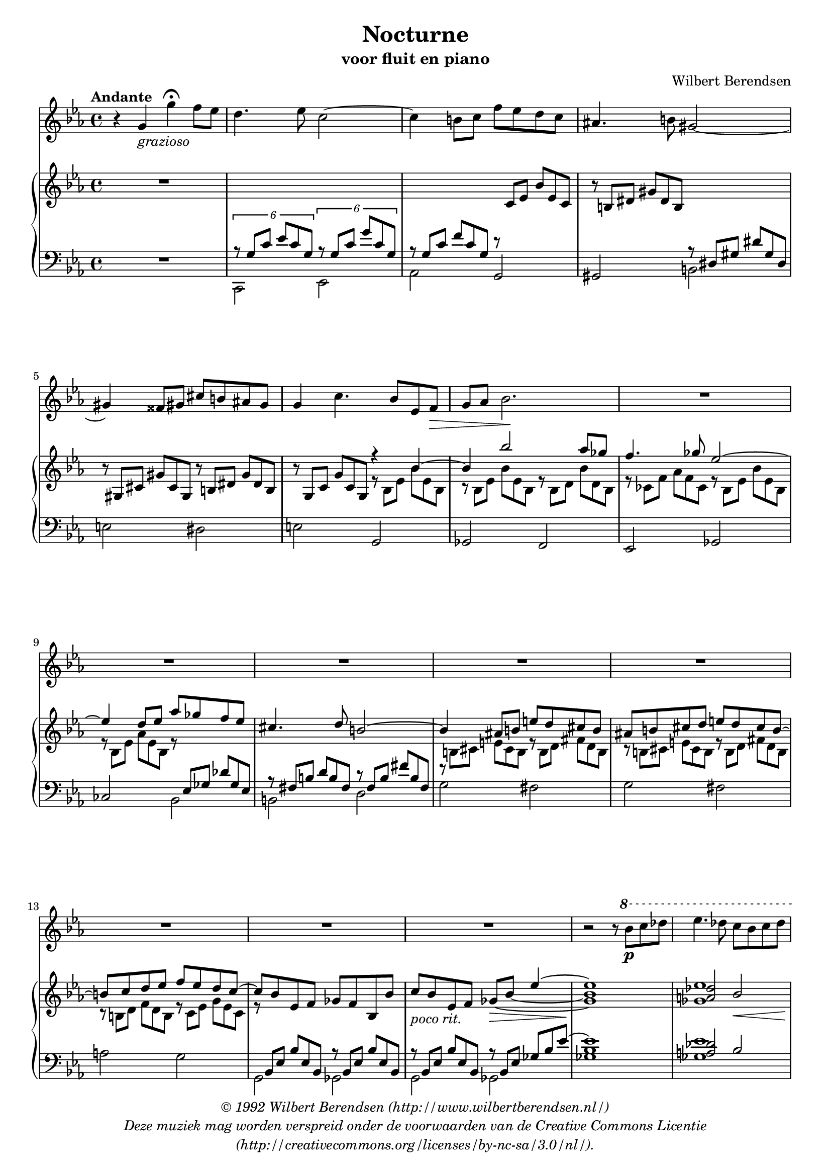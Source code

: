 \version "2.12.0"

#(set-global-staff-size 18)

\paper {
  #(set-paper-size "a4")
  ragged-last-bottom = ##f
}

\layout {
  indent=0
  \context {
    \Voice
    tupletSpannerDuration = #(ly:make-moment 1 2)
  }
  \context {
    \Staff
    extraNatural = ##f
  }
  \context {
    \Score
    \override RehearsalMark #'self-alignment-X = #left
    \override RehearsalMark #'break-align-symbols = #'(time-signature)
    \override RehearsalMark #'font-series = #'bold
    \override RehearsalMark #'font-size = #0
  }
}

\header {
  title = "Nocturne"
  subtitle = "voor fluit en piano"
  composer = "Wilbert Berendsen"
  copyright = \markup \italic \center-column {
    \with-url #"http://www.wilbertberendsen.nl/"
    \line { © 1992 Wilbert Berendsen (http://www.wilbertberendsen.nl/) }
    \line { Deze muziek mag worden verspreid onder de voorwaarden van de Creative Commons Licentie }
    \with-url #"http://creativecommons.org/licenses/by-nc-sa/3.0/nl/"
    \line { (http://creativecommons.org/licenses/by-nc-sa/3.0/nl/). }
  }
}

global = {
  \key c \minor
  \time 4/4
}

rh = \change Staff = rh
lh = \change Staff = lh

fluit = \relative c'' {
  \mark"Andante"
  r4 g_\markup\italic"grazioso" g'\fermata f8 es |
  d4. es8 c2~ | c4 b8 c f es d c | ais4. b8 gis2~ |
  gis4 fisis8 gis cis b ais gis |
  g4 c4. bes8 es, f\> | g as bes2.\! | R1*8 |
  r2 r8 \ottava #1 bes'\p c des | es4. des8 c bes c des |
  es4. des8 c bes c\> des | bes4\pp c8 bes8~bes2~ | bes2 r8 f\< g as |
  bes4.\! as8 ges fes ges as | bes4. as8 ges fes ges as | bes1 \ottava #0 |
  R1*2 | r2 r8 es,, f ges | as4. ges8 f es f ges |
  es4 f8 es8~es f4.\>_\markup\italic"rit."|es2\pp\fermata r8\fermata
  \mark"Vivace" bes'-. bes-. bes-. | bes'4. bes8-. a( g) fis-. g-. |
  bes4. bes8 a(\< g bes d\! | cis-.) a-. gis-. c-. b-. g-.\> fis-. bes-.\! |
  g4. bes8-. a(\pp g) fis-. g-. bes4. bes8 a(\< g bes cis |
  d4) g4.\! des8 c bes | d4 g4. des8\> c bes\! | as4. as8-. g( f) e-. f-. |
  es4. as8 g( f as c | b-.) g-. fis-. bes-. a-. f-. e-. as-. |
  f4. as8 g( f) e-. f-. | as4. as8 g( f as b | c4) f4. ces8 bes as |
  c4 f4. b,8_\markup\italic"senza rigore" c es | des2.( c4) |
  \acciaccatura f8 b,2~ b8 gis a c | b2.( ais4) | \acciaccatura dis8 a2. r4 |
  R1 | R1 | r2 r8 fis,\p fis fis | d'4. d8-. cis( b) ais-. b-. |
  d4. d8 cis( b d fis | eis)-. cis-. c-. e-. dis-. b-. ais-. d-. |
  b4. d8-. cis( b) ais-. b-. | d4. d8 cis b d eis |
  fis4 b4. f8 e d | fis4 d'4. eis,8 fis a |
  as( g b d f) e,( f) es'( | d) ais,( b) c'( b as g f) |
  

}

prechts = \relative c'' {
  R1 | s1*4 | s2 \voiceOne r4 bes~|bes bes'2 as8 ges | f4. ges8 es2~ |
  es4 d8 es as ges f es | cis4. d8 b2~|b4 ais8 b e d cis b |
  ais b cis d e d cis b~ | b c d es f es d c~ | c bes es, f ges f bes, bes' |
  c_\markup\italic"poco rit." bes es, f
  \set tieWaitForNote = ##t ges_~\> bes_~ es4~ | <ges, bes es>1\! |
  <<
    { \voiceOne <a des>2 bes\< <a des>\! bes\> <d, f>\! <cis e> <d f> <c es> }
    \new Voice { \voiceTwo <ges' es'>1 <ges es'> bes, bes }
  >> |
  <bes des>2 <b dis> | <b e>1 | r8 bes' ces bes f' ges es bes | ces bes ges' as
  <<
    { \voiceOne f2~ | f4 es2 des4~ | des ces2 bes4~ | bes1 }
    \new Voice {
      \lh \voiceOne r8 bes, ces bes \rh \voiceTwo f' ges es
      \lh \voiceOne bes ces bes \rh\voiceTwo ges' as | f2 es | <as, d ges>1
    }
  >>
  \oneVoice <bes es ges bes>1~ | <bes es ges bes>2\fermata r\fermata |
  r8 \once \override DynamicText #'extra-offset = #'(-1 . -1.5)
  <g'' bes d>-.\p <g, bes d>-. \lh <g, bes d>-. <c es g>-. \rh <c' es g>-. r4 |
  \once \override TextScript  #'extra-offset = #'(0 . -2.5)
  r8_\markup\italic"cresc." <g' bes d> <g, bes d> \lh <g, bes d> <c es g> \rh
  <c' es g> r4 | r8 \once \override DynamicText #'extra-offset = #'(-3 . -1)
  <a cis e>-.\mf \lh <e, gis c>-. \rh <e' gis c>-. <es g b>-.\> \lh <es, g b>-.
  <d as' c>-. \rh <es' ges c>-. |
  %\once \override DynamicText #'extra-offset = #'(0 . 2)
  \lh <g,, g,>^\p \rh <g''' bes d> <g, bes d>
  \lh <g, bes d> <c es g> \rh <c' es g> r4 |
  r8 <g' bes d> <g, bes d> \lh <g, bes d>
  <ges bes d> \rh <ges' bes d>\< <c es a>4-^ |
  r8\! <f, g bes d>-. \lh <f, g bes d>-. \rh <f' g bes d>-.
  \lh <e, g bes c>-> \rh <c' e g>-. <bes' c g'>-. r8 |
  r8 <f g bes d>-. \lh <f, g bes d>-. \rh
  <f' g bes d>-. \lh <e, g bes c>-> \rh <c' e g>-.
  << {\voiceTwo <c' g'>-. r | r } \\ {\voiceOne c'4~\> | c8\! } >> \oneVoice
  <f, as c>-. <f, as c>-. \lh <f, as c> <bes des f>-. \rh <bes' des f>-. r4 |
  r8 <f' as c> <f, as c> \lh <f, as c> <bes des f> \rh <bes' des f> r4 |
  r8 <g b d>-. \lh <d, fis bes>-. \rh <d' fis bes>-.
  <cis f a>-. \lh <cis, f a>-. <c ges' bes> \rh <c' e bes'>-. |
  \lh <f,, f,> \rh <f''' as c> <f, as c> \lh
  <f, as c> <bes des f> \rh <bes' des f> r4 |
  r8 <f' as c> <f, as c> \lh <f, as c>
  <fes as c> \rh <fes' as c> <bes des g>4-^ |
  r8 <es, f as c>-. \lh <es, f as c>-. \rh <es' f as c>-.
  \lh <d, f as bes> \rh <bes' d f> <as' bes f'>4-^ |
  r8 <es f as c>-. \lh <es, f as c>-. \rh <es' f as c>-.
  \lh <e, as c> \rh <as' c> <g bes c g'~>4-> |
  \override TupletNumber #'stencil = ##f
  \override TupletBracket #'stencil = ##f
  \times 4/6 {
    g'8 f,\p as des as f\< as des f as f des\! |
    b b, e fis gis b cis b e fis\> gis b |
    r\p dis,, fis b fis dis fis b dis fis_\markup\italic"cresc." dis b |
    a a, d e\< fis a b a d e fis a\f
  } |
  r8 a, \acciaccatura c bes a a' bes g d |
  \acciaccatura f es d bes' c <d, fis a d>2-> |


}

plinks = \relative c' {
  R1 |
  <<
    {
      \times 4/6 {
	r8 g c es c g r g c g' c, g |
	\override TupletNumber #'stencil = ##f
	\override TupletBracket #'stencil = ##f
	r g c f c g r \rh\oneVoice c es bes' es, c | 
	r b dis gis dis b \lh \voiceOne r dis, gis dis' gis, dis |
	\rh\oneVoice r gis cis gis' cis, gis r b dis gis dis b|
	r g c g' c, g \voiceTwo r bes es bes' es, bes |
	r bes es bes' es, bes r bes d bes' d, bes |
	r ces f as f ces r bes es bes' es, bes |
	r bes es as es bes r \lh \voiceOne es, ges des' ges, es |
	r fis b d b fis r fis b fis' b, fis |
	r \rh\voiceTwo b cis e cis b r b d fis d b |
	r b cis e cis b r b d fis d b |
	r b d f d b r c es g es c |
	r \lh\voiceOne bes, es bes' es, bes r bes es bes' es, bes |
	r bes es bes' es, bes r bes es ges bes es~ 
      }| es1
    } \\
    {
      c,,2 es as \oneVoice g gis \voiceTwo b
      \oneVoice e dis e g, ges f es ges ces \voiceTwo bes b
      d g fis g fis a g g, ges g ges <ges' bes>1 
    }
  >> |
  <<
    {\voiceOne <a des>2 bes <a des> bes as g as g as~ <fis as> }
    \new Voice { <ges es'>1 <ges es'> f f f <b, e gis> }
  >> |
  <<
    {\voiceOne bes'2 <ges bes es> | <es ges ces> <d f bes> | <ges bes> \stemDown <es ges>}
    \new Voice { \voiceTwo bes1~ bes~ bes }
  >>
  \oneVoice r8 bes ces bes~ <<{\voiceTwo bes2 }\new Voice {\voiceOne f'8 ges es bes}>>
  \oneVoice <es, ces' d>1 | <es bes' es>~ | <es bes' es>2_\fermata r2_\fermata |
  s1*14 R1 | r4 <b' b'>-. <e, e'>-> r | R1 | r4 <a a'>-. <d, d'>-> r4 |
  << { \voiceTwo <g'~ bes~ d>1 \oneVoice <g bes es>2 <d fis a d>-> } \\ {\voiceOne g'4. fis8 f4 e } >>
  \oneVoice
  fis1~\p fis2. e4-> fis2.-> e4-> g-> fis-> r8 <g, b es>-. <fis c' e>-. r

}

\score {
  <<
    \new Staff = fluit \new Voice { \global \fluit }
    \new PianoStaff <<
      \new Staff = rh { \global \prechts }
      \new Staff = lh { \clef bass \global \plinks }
    >>
  >>
}

